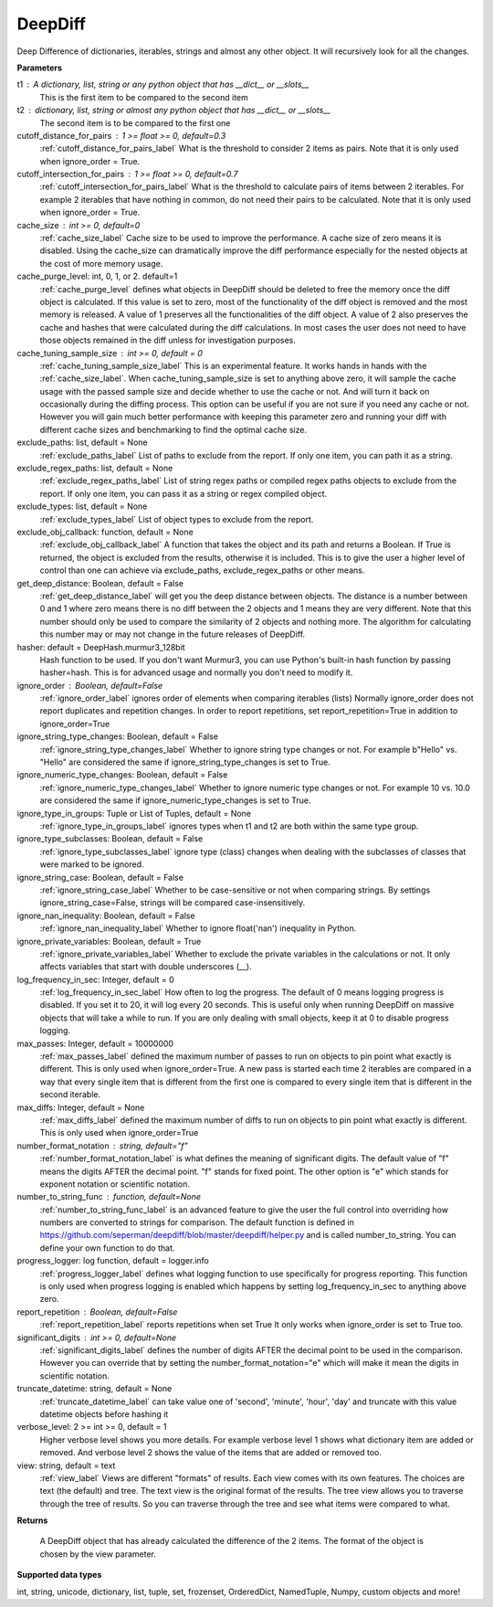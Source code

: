 DeepDiff
========


Deep Difference of dictionaries, iterables, strings and almost any other object.
It will recursively look for all the changes.

**Parameters**

t1 : A dictionary, list, string or any python object that has __dict__ or __slots__
    This is the first item to be compared to the second item

t2 : dictionary, list, string or almost any python object that has __dict__ or __slots__
    The second item is to be compared to the first one

cutoff_distance_for_pairs : 1 >= float >= 0, default=0.3
    :ref:`cutoff_distance_for_pairs_label` What is the threshold to consider 2 items as pairs.
    Note that it is only used when ignore_order = True.

cutoff_intersection_for_pairs : 1 >= float >= 0, default=0.7
    :ref:`cutoff_intersection_for_pairs_label` What is the threshold to calculate pairs of items between 2 iterables.
    For example 2 iterables that have nothing in common, do not need their pairs to be calculated.
    Note that it is only used when ignore_order = True.

cache_size : int >= 0, default=0
    :ref:`cache_size_label` Cache size to be used to improve the performance. A cache size of zero means it is disabled.
    Using the cache_size can dramatically improve the diff performance especially for the nested objects at the cost of more memory usage.

cache_purge_level: int, 0, 1, or 2. default=1
    :ref:`cache_purge_level` defines what objects in DeepDiff should be deleted to free the memory once the diff object is calculated. If this value is set to zero, most of the functionality of the diff object is removed and the most memory is released. A value of 1 preserves all the functionalities of the diff object. A value of 2 also preserves the cache and hashes that were calculated during the diff calculations. In most cases the user does not need to have those objects remained in the diff unless for investigation purposes.

cache_tuning_sample_size : int >= 0, default = 0
    :ref:`cache_tuning_sample_size_label` This is an experimental feature. It works hands in hands with the :ref:`cache_size_label`. When cache_tuning_sample_size is set to anything above zero, it will sample the cache usage with the passed sample size and decide whether to use the cache or not. And will turn it back on occasionally during the diffing process. This option can be useful if you are not sure if you need any cache or not. However you will gain much better performance with keeping this parameter zero and running your diff with different cache sizes and benchmarking to find the optimal cache size.

exclude_paths: list, default = None
    :ref:`exclude_paths_label`
    List of paths to exclude from the report. If only one item, you can path it as a string.

exclude_regex_paths: list, default = None
    :ref:`exclude_regex_paths_label`
    List of string regex paths or compiled regex paths objects to exclude from the report. If only one item, you can pass it as a string or regex compiled object.

exclude_types: list, default = None
    :ref:`exclude_types_label`
    List of object types to exclude from the report.

exclude_obj_callback: function, default = None
    :ref:`exclude_obj_callback_label`
    A function that takes the object and its path and returns a Boolean. If True is returned, the object is excluded from the results, otherwise it is included.
    This is to give the user a higher level of control than one can achieve via exclude_paths, exclude_regex_paths or other means.

get_deep_distance: Boolean, default = False
    :ref:`get_deep_distance_label` will get you the deep distance between objects. The distance is a number between 0 and 1 where zero means there is no diff between the 2 objects and 1 means they are very different. Note that this number should only be used to compare the similarity of 2 objects and nothing more. The algorithm for calculating this number may or may not change in the future releases of DeepDiff.

hasher: default = DeepHash.murmur3_128bit
    Hash function to be used. If you don't want Murmur3, you can use Python's built-in hash function
    by passing hasher=hash. This is for advanced usage and normally you don't need to modify it.

ignore_order : Boolean, default=False
    :ref:`ignore_order_label` ignores order of elements when comparing iterables (lists)
    Normally ignore_order does not report duplicates and repetition changes.
    In order to report repetitions, set report_repetition=True in addition to ignore_order=True


ignore_string_type_changes: Boolean, default = False
    :ref:`ignore_string_type_changes_label`
    Whether to ignore string type changes or not. For example b"Hello" vs. "Hello" are considered the same if ignore_string_type_changes is set to True.

ignore_numeric_type_changes: Boolean, default = False
    :ref:`ignore_numeric_type_changes_label`
    Whether to ignore numeric type changes or not. For example 10 vs. 10.0 are considered the same if ignore_numeric_type_changes is set to True.

ignore_type_in_groups: Tuple or List of Tuples, default = None
    :ref:`ignore_type_in_groups_label`
    ignores types when t1 and t2 are both within the same type group.

ignore_type_subclasses: Boolean, default = False
    :ref:`ignore_type_subclasses_label`
    ignore type (class) changes when dealing with the subclasses of classes that were marked to be ignored.

ignore_string_case: Boolean, default = False
    :ref:`ignore_string_case_label`
    Whether to be case-sensitive or not when comparing strings. By settings ignore_string_case=False, strings will be compared case-insensitively.

ignore_nan_inequality: Boolean, default = False
    :ref:`ignore_nan_inequality_label`
    Whether to ignore float('nan') inequality in Python.

ignore_private_variables: Boolean, default = True
    :ref:`ignore_private_variables_label`
    Whether to exclude the private variables in the calculations or not. It only affects variables that start with double underscores (__).

log_frequency_in_sec: Integer, default = 0
    :ref:`log_frequency_in_sec_label`
    How often to log the progress. The default of 0 means logging progress is disabled.
    If you set it to 20, it will log every 20 seconds. This is useful only when running DeepDiff
    on massive objects that will take a while to run. If you are only dealing with small objects, keep it at 0 to disable progress logging.

max_passes: Integer, default = 10000000
    :ref:`max_passes_label` defined the maximum number of passes to run on objects to pin point what exactly is different. This is only used when ignore_order=True. A new pass is started each time 2 iterables are compared in a way that every single item that is different from the first one is compared to every single item that is different in the second iterable.

max_diffs: Integer, default = None
    :ref:`max_diffs_label` defined the maximum number of diffs to run on objects to pin point what exactly is different. This is only used when ignore_order=True

number_format_notation : string, default="f"
    :ref:`number_format_notation_label` is what defines the meaning of significant digits. The default value of "f" means the digits AFTER the decimal point. "f" stands for fixed point. The other option is "e" which stands for exponent notation or scientific notation.

number_to_string_func : function, default=None
    :ref:`number_to_string_func_label` is an advanced feature to give the user the full control into overriding how numbers are converted to strings for comparison. The default function is defined in https://github.com/seperman/deepdiff/blob/master/deepdiff/helper.py and is called number_to_string. You can define your own function to do that.


progress_logger: log function, default = logger.info
    :ref:`progress_logger_label` defines what logging function to use specifically for progress reporting. This function is only used when progress logging is enabled which happens by setting log_frequency_in_sec to anything above zero.

report_repetition : Boolean, default=False
    :ref:`report_repetition_label` reports repetitions when set True
    It only works when ignore_order is set to True too.

significant_digits : int >= 0, default=None
    :ref:`significant_digits_label` defines the number of digits AFTER the decimal point to be used in the comparison. However you can override that by setting the number_format_notation="e" which will make it mean the digits in scientific notation.

truncate_datetime: string, default = None
    :ref:`truncate_datetime_label` can take value one of 'second', 'minute', 'hour', 'day' and truncate with this value datetime objects before hashing it

verbose_level: 2 >= int >= 0, default = 1
    Higher verbose level shows you more details.
    For example verbose level 1 shows what dictionary item are added or removed.
    And verbose level 2 shows the value of the items that are added or removed too.

view: string, default = text
    :ref:`view_label`
    Views are different "formats" of results. Each view comes with its own features.
    The choices are text (the default) and tree.
    The text view is the original format of the results.
    The tree view allows you to traverse through the tree of results. So you can traverse through the tree and see what items were compared to what.


**Returns**

    A DeepDiff object that has already calculated the difference of the 2 items. The format of the object is chosen by the view parameter.

**Supported data types**

int, string, unicode, dictionary, list, tuple, set, frozenset, OrderedDict, NamedTuple, Numpy, custom objects and more!
